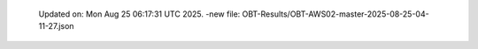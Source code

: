   Updated on: Mon Aug 25 06:17:31 UTC 2025.
  -new file: OBT-Results/OBT-AWS02-master-2025-08-25-04-11-27.json
